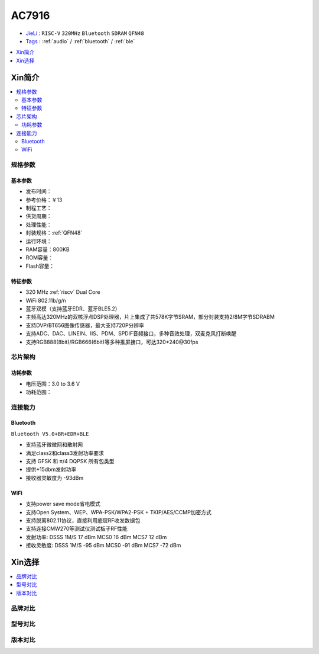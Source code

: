 
.. _ac7916:

AC7916
===============


* `JieLi <http://www.zh-jieli.com/>`_ : ``RISC-V`` ``320MHz`` ``Bluetooth`` ``SDRAM`` ``QFN48``
* `Tags <https://gitee.com/Jieli-Tech/fw-AC79_AIoT_SDK>`_ : :ref:`audio` / :ref:`bluetooth` / :ref:`ble`

.. contents::
    :local:
    :depth: 1


Xin简介
-----------

.. contents::
    :local:

规格参数
~~~~~~~~~~~


基本参数
^^^^^^^^^^^

* 发布时间：
* 参考价格：￥13
* 制程工艺：
* 供货周期：
* 处理性能：
* 封装规格：:ref:`QFN48`
* 运行环境：
* RAM容量：800KB
* ROM容量：
* Flash容量：


特征参数
^^^^^^^^^^^

* 320 MHz :ref:`riscv` Dual Core
* WiFi 802.11b/g/n
* 蓝牙双模（支持蓝牙EDR、蓝牙BLE5.2）
* 主频高达320MHz的双核浮点DSP处理器，片上集成了共578K字节SRAM，部分封装支持2/8M字节SDRABM
* 支持DVP/BT656图像传感器，最大支持720P分辨率
* 支持ADC、DAC、LINEIN、IIS、PDM、SPDIF音频接口，多种音效处理，双麦克风打断唤醒
* 支持RGB888(8bit)/RGB666(6bit)等多种推屏接口，可达320*240@30fps


芯片架构
~~~~~~~~~~~


功耗参数
^^^^^^^^^^^

* 电压范围：3.0 to 3.6 V
* 功耗范围：


连接能力
~~~~~~~~~~~

Bluetooth
^^^^^^^^^^^
``Bluetooth V5.0+BR+EDR+BLE``


* 支持蓝牙微微网和散射网
* 满足class2和class3发射功率要求
* 支持 GFSK 和 π/4 DQPSK 所有包类型
* 提供+15dbm发射功率
* 接收器灵敏度为 -93dBm

WiFi
^^^^^^^^^^^

* 支持power save mode省电模式
* 支持Open System、WEP、WPA-PSK/WPA2-PSK + TKIP/AES/CCMP加密方式
* 支持脱离802.11协议，直接利用底层RF收发数据包
* 支持连接CMW270等测试仪测试板子RF性能
* 发射功率: DSSS 1M/S 17 dBm MCS0 16 dBm MCS7 12 dBm
* 接收灵敏度: DSSS 1M/S -95 dBm MCS0 -91 dBm MCS7 -72 dBm


Xin选择
-----------

.. contents::
    :local:
    :depth: 1

品牌对比
~~~~~~~~~


型号对比
~~~~~~~~~


版本对比
~~~~~~~~~

